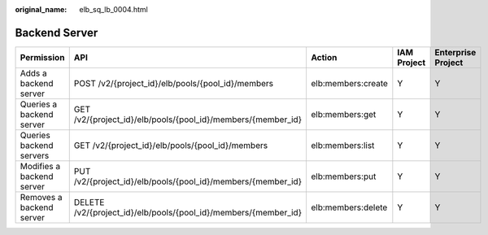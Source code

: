 :original_name: elb_sq_lb_0004.html

.. _elb_sq_lb_0004:

Backend Server
==============

+---------------------------+-----------------------------------------------------------------+--------------------+-------------+--------------------+
| Permission                | API                                                             | Action             | IAM Project | Enterprise Project |
+===========================+=================================================================+====================+=============+====================+
| Adds a backend server     | POST /v2/{project_id}/elb/pools/{pool_id}/members               | elb:members:create | Y           | Y                  |
+---------------------------+-----------------------------------------------------------------+--------------------+-------------+--------------------+
| Queries a backend server  | GET /v2/{project_id}/elb/pools/{pool_id}/members/{member_id}    | elb:members:get    | Y           | Y                  |
+---------------------------+-----------------------------------------------------------------+--------------------+-------------+--------------------+
| Queries backend servers   | GET /v2/{project_id}/elb/pools/{pool_id}/members                | elb:members:list   | Y           | Y                  |
+---------------------------+-----------------------------------------------------------------+--------------------+-------------+--------------------+
| Modifies a backend server | PUT /v2/{project_id}/elb/pools/{pool_id}/members/{member_id}    | elb:members:put    | Y           | Y                  |
+---------------------------+-----------------------------------------------------------------+--------------------+-------------+--------------------+
| Removes a backend server  | DELETE /v2/{project_id}/elb/pools/{pool_id}/members/{member_id} | elb:members:delete | Y           | Y                  |
+---------------------------+-----------------------------------------------------------------+--------------------+-------------+--------------------+
